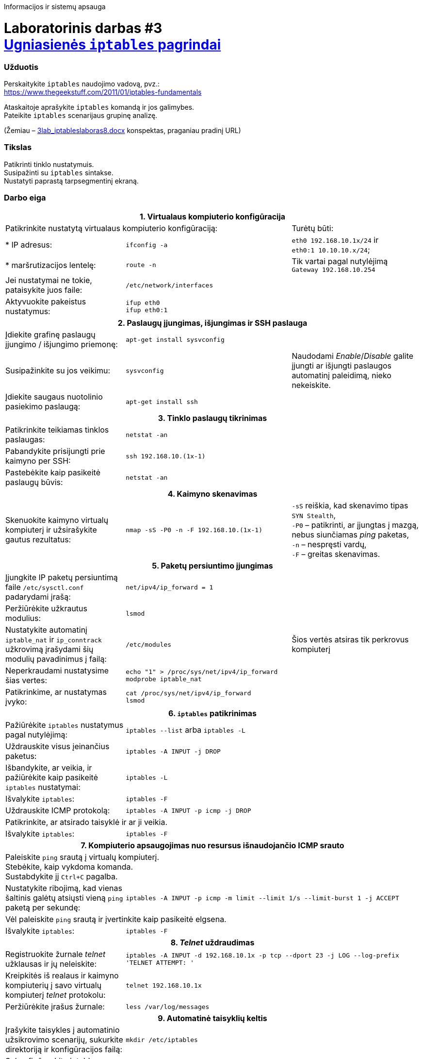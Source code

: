Informacijos ir sistemų apsauga

# Laboratorinis darbas #3 +++<br />+++ https://moodle.garsva.lt/mod/assign/view.php?id=296[Ugniasienės `iptables` pagrindai]


### Užduotis

Perskaitykite `iptables` naudojimo vadovą, pvz.:  +
https://www.thegeekstuff.com/2011/01/iptables-fundamentals

Ataskaitoje aprašykite `iptables` komandą ir jos galimybes.  +
Pateikite `iptables` scenarijaus grupinę analizę.

(Žemiau – https://moodle.garsva.lt/pluginfile.php/.../mod_assign/introattachment/0/3lab_iptableslaboras8.docx?forcedownload=1[3lab_iptableslaboras8.docx] konspektas, praganiau pradinį URL)


### Tikslas

Patikrinti tinklo nustatymuis.  +
Susipažinti su `iptables` sintakse.  +
Nustatyti paprastą tarpsegmentinį ekraną.


### Darbo eiga

[cols=3]
|===


3+| +++<center>+++ *1. Virtualaus kompiuterio konfigūracija* +++</center>+++

2+| Patikrinkite nustatytą virtualaus kompiuterio konfigūraciją:
  | Turėtų būti:

  | * IP adresus:
  |`ifconfig -a`
  |`eth0    192.168.10.1x/24` ir  +
   `eth0:1  10.10.10.x/24`;

  | * maršrutizacijos lentelę:
  |`route -n`
  | Tik vartai pagal nutylėjimą  +
   `Gateway 192.168.10.254`

  | Jei nustatymai ne tokie, pataisykite juos faile:
  |`/etc/network/interfaces`
  | 
  
  | Aktyvuokite pakeistus nustatymus:
  |`ifup eth0`  +
   `ifup eth0:1`
  |

3+| +++<center>+++ *2. Paslaugų įjungimas, išjungimas ir SSH paslauga* +++</center>+++
  
  | Įdiekite grafinę paslaugų įjungimo / išjungimo priemonę:
  |`apt-get install sysvconfig`
  |
  
  | Susipažinkite su jos veikimu:
  |`sysvconfig`
  | Naudodami _Enable_/_Disable_ galite įjungti ar išjungti paslaugos automatinį paleidimą, nieko nekeiskite. 
  
  | Įdiekite saugaus nuotolinio pasiekimo paslaugą:
  |`apt-get install ssh`
  |
  
3+| +++<center>+++ *3. Tinklo paslaugų tikrinimas* +++</center>+++
  
  | Patikrinkite teikiamas tinklos paslaugas:
  |`netstat -an`
  |
  
  | Pabandykite prisijungti prie kaimyno per SSH:
  |`ssh 192.168.10.(1x-1)`
  |
  
  | Pastebėkite kaip pasikeitė paslaugų būvis:
  |`netstat -an`
  |
  
3+| +++<center>+++ *4. Kaimyno skenavimas* +++</center>+++
  
  | Skenuokite kaimyno virtualų kompiuterį ir užsirašykite gautus rezultatus:
  |`nmap -sS -P0 -n -F 192.168.10.(1x-1)`
  |`-sS` reiškia, kad skenavimo tipas `SYN Stealth`,  +
   `-P0` – patikrinti, ar įjungtas į mazgą, nebus siunčiamas _ping_ paketas, +
   `-n`  – nespręsti vardų, +
   `-F`  – greitas skenavimas. +
  
3+| +++<center>+++ *5. Paketų persiuntimo įjungimas* +++</center>+++
  
  | Įjungkite IP paketų persiuntimą faile `/etc/sysctl.conf` padarydami įrašą:
  |`net/ipv4/ip_forward = 1`
  |
  
  | Peržiūrėkite užkrautus modulius:
  |`lsmod`
  |
  
  | Nustatykite automatinį `iptable_nat` ir `ip_conntrack` užkrovimą įrašydami šių modulių pavadinimus į failą:
  |`/etc/modules`
  | Šios vertės atsiras tik perkrovus kompiuterį
  
  | Neperkraudami nustatysime šias vertes:
 a|
```
echo "1" > /proc/sys/net/ipv4/ip_forward
modprobe iptable_nat
```
  |
  
  | Patikrinkime, ar nustatymas įvyko:
 a|
```
cat /proc/sys/net/ipv4/ip_forward
lsmod
```
  |
  
3+| +++<center>+++ *6. `iptables` patikrinimas* +++</center>+++
  
  | Pažiūrėkite `iptables` nustatymus pagal nutylėjimą:
  |`iptables --list` arba `iptables -L`
  |
  
  | Uždrauskite visus įeinančius paketus:
  |`iptables -A INPUT -j DROP`
  |
  
  | Išbandykite, ar veikia, ir pažiūrėkite kaip pasikeitė `iptables` nustatymai:
  |`iptables -L`
  |
  
  | Išvalykite `iptables`:
  |`iptables -F`
  |
  
  | Uždrauskite ICMP protokolą:
2+|`iptables -A INPUT -p icmp -j DROP`

2+| Patikrinkite, ar atsirado taisyklė ir ar ji veikia.
  |
  
  | Išvalykite `iptables`:
  |`iptables -F`
  |
  
3+| +++<center>+++ *7. Kompiuterio apsaugojimas nuo resursus išnaudojančio ICMP srauto* +++</center>+++
  
2+| Paleiskite `ping` srautą į virtualų kompiuterį.  +
    Stebėkite, kaip vykdoma komanda.  +
    Sustabdykite jį `Ctrl+C` pagalba.
  |
  
  | Nustatykite ribojimą, kad vienas šaltinis galėtų atsiųsti vieną `ping` paketą per sekundę:
2+|`iptables -A INPUT -p icmp -m limit --limit 1/s --limit-burst 1 -j ACCEPT`
  
2+| Vėl paleiskite `ping` srautą ir įvertinkite kaip pasikeitė elgsena.
  |
  
  | Išvalykite `iptables`:
  |`iptables -F`
  |
  
3+| +++<center>+++ *8. _Telnet_ uždraudimas* +++</center>+++

  | Registruokite žurnale _telnet_ užklausas ir jų neleiskite:
2+|`iptables -A INPUT -d 192.168.10.1x -p tcp --dport 23 -j LOG --log-prefix 'TELNET ATTEMPT: '`

  | Kreipkitės iš realaus ir kaimyno kompiuterių į savo virtualų kompiuterį _telnet_ protokolu:
  |`telnet 192.168.10.1x`
  |
  
  | Peržiūrėkite įrašus žurnale:
  |`less /var/log/messages`
  |
  
 3+| +++<center>+++ *9. Automatinė taisyklių keltis* +++</center>+++
  
   | Įrašykite taisykles į automatinio užsikrovimo scenarijų, sukurkite direktoriją ir konfigūracijos failą:
 2+|`mkdir /etc/iptables`

 3+| Sukonfigūruokite iptables;

   | * išvalykite buvusius nustatymus:
2+a|
```
iptables -F
```

   | * nustatykite taisykles pagal nutylėjimą:
2+a|
```
iptables -P INPUT DROP
iptables -P FORWARD DROP
iptables -P OUTPUT ACCEPT
```

   | * leiskite reikiamų paslaugų pasiekimą:
2+a|
```
iptables -A INPUT -s 0/0 -d 192.168.10.1x -p tcp --dport 22 -j ACCEPT
iptables -A INPUT -s 0/0 -d 192.168.10.1x -p tcp --dport 443 -j ACCEPT
```
  
   | Patikrinkite konfigūraciją:
 2+|`iptables -L`

   | Konfigūraciją įrašykite į failą:
 2+|`/bin/iptables-save > /etc/iptables/iptables.conf`

   | Sukurkite failą `myfirewall` su tokiu turiniu:
2+a|
```
#!/bin/sh
case "$1" in
  start)
      echo "Starting firewall (iptables)"
      /sbin/iptables-restore < /etc/iptables/iptables.conf
  stop)
      echo "Stopping firewall (flushing rules)"
      /sbin/iptables -F
      /sbin/modprobe -r iptable_filter
          ;;
  show)
      echo "Current firewall rules:"
      /sbin/iptables-save
          ;;
  *)
      echo "Usage: /etc/init.d/myfirewall {start\|stop\|show}"
      exit 1
          ;;
esac
exit 0
```
   
   | Nukopijuokite jį į paleidimo sritį:
 2+|`cp myfirewall /etc/init.d/`
   
   | Suteikite vykdymo teises:
 2+|`chmod 755 /etc/init.d/myfirewall`
   
 3+| Panagrinėkite kaip veikia `myfirewall` scenarijus:
   
 2+| * užkraukite taisykles
   |
   
 2+| * patikrinkite, ar užsikrovė ir veikia reikiamos taisyklės
   |
   
 3+| Perkraukite virtualų kompiuterį ir patikrinkite, ar taisyklės užsikrovė bei veikia.

 3+| Esant veikimo problemoms, naudokite komandą `tcpdump` tinklo srauto stebėjimui.
   
 3+| +++<center>+++ *10. Apsaugoto kompiuterio skenavimas* +++</center>+++
 
   | Skenuokite apsaugotą kaimyno virtualų kompiuterį:
 2+|`nmap -sS -P0 -n -F -max_rtt_timeout 6 192.168.10.(1x-1)`
   
 3+| Palyginkite gautus rezultatus su gautais darbo pradžioje.

|===
